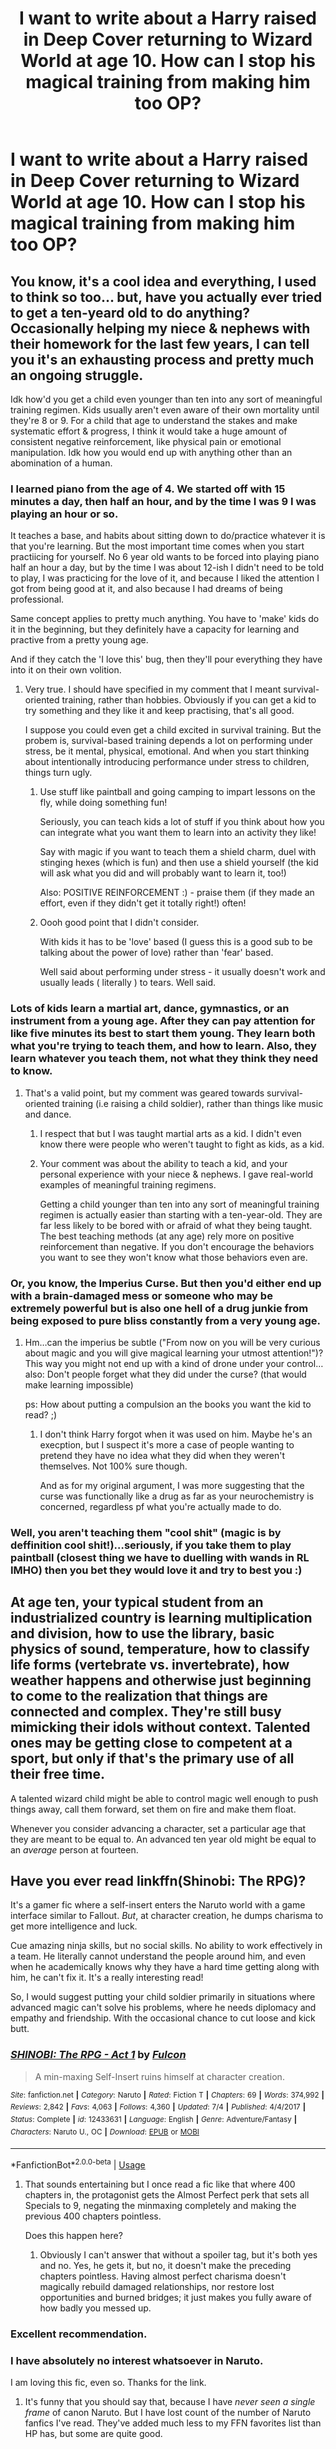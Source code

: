 #+TITLE: I want to write about a Harry raised in Deep Cover returning to Wizard World at age 10. How can I stop his magical training from making him too OP?

* I want to write about a Harry raised in Deep Cover returning to Wizard World at age 10. How can I stop his magical training from making him too OP?
:PROPERTIES:
:Author: GoldenGroose69
:Score: 30
:DateUnix: 1545246408.0
:DateShort: 2018-Dec-19
:END:

** You know, it's a cool idea and everything, I used to think so too... but, have you actually ever tried to get a ten-yeard old to do anything? Occasionally helping my niece & nephews with their homework for the last few years, I can tell you it's an exhausting process and pretty much an ongoing struggle.

Idk how'd you get a child even younger than ten into any sort of meaningful training regimen. Kids usually aren't even aware of their own mortality until they're 8 or 9. For a child that age to understand the stakes and make systematic effort & progress, I think it would take a huge amount of consistent negative reinforcement, like physical pain or emotional manipulation. Idk how you would end up with anything other than an abomination of a human.
:PROPERTIES:
:Author: T0lias
:Score: 45
:DateUnix: 1545248640.0
:DateShort: 2018-Dec-19
:END:

*** I learned piano from the age of 4. We started off with 15 minutes a day, then half an hour, and by the time I was 9 I was playing an hour or so.

It teaches a base, and habits about sitting down to do/practice whatever it is that you're learning. But the most important time comes when you start practiicing for yourself. No 6 year old wants to be forced into playing piano half an hour a day, but by the time I was about 12-ish I didn't need to be told to play, I was practicing for the love of it, and because I liked the attention I got from being good at it, and also because I had dreams of being professional.

Same concept applies to pretty much anything. You have to 'make' kids do it in the beginning, but they definitely have a capacity for learning and practive from a pretty young age.

And if they catch the 'I love this' bug, then they'll pour everything they have into it on their own volition.
:PROPERTIES:
:Score: 12
:DateUnix: 1545268332.0
:DateShort: 2018-Dec-20
:END:

**** Very true. I should have specified in my comment that I meant survival-oriented training, rather than hobbies. Obviously if you can get a kid to try something and they like it and keep practising, that's all good.

I suppose you could even get a child excited in survival training. But the probem is, survival-based training depends a lot on performing under stress, be it mental, physical, emotional. And when you start thinking about intentionally introducing performance under stress to children, things turn ugly.
:PROPERTIES:
:Author: T0lias
:Score: 6
:DateUnix: 1545280688.0
:DateShort: 2018-Dec-20
:END:

***** Use stuff like paintball and going camping to impart lessons on the fly, while doing something fun!

Seriously, you can teach kids a lot of stuff if you think about how you can integrate what you want them to learn into an activity they like!

Say with magic if you want to teach them a shield charm, duel with stinging hexes (which is fun) and then use a shield yourself (the kid will ask what you did and will probably want to learn it, too!)

Also: POSITIVE REINFORCEMENT :) - praise them (if they made an effort, even if they didn't get it totally right!) often!
:PROPERTIES:
:Author: Laxian
:Score: 4
:DateUnix: 1545389570.0
:DateShort: 2018-Dec-21
:END:


***** Oooh good point that I didn't consider.

With kids it has to be 'love' based (I guess this is a good sub to be talking about the power of love) rather than 'fear' based.

Well said about performing under stress - it usually doesn't work and usually leads ( literally ) to tears. Well said.
:PROPERTIES:
:Score: 2
:DateUnix: 1545285182.0
:DateShort: 2018-Dec-20
:END:


*** Lots of kids learn a martial art, dance, gymnastics, or an instrument from a young age. After they can pay attention for like five minutes its best to start them young. They learn both what you're trying to teach them, and how to learn. Also, they learn whatever you teach them, not what they think they need to know.
:PROPERTIES:
:Author: xenrev
:Score: 15
:DateUnix: 1545257165.0
:DateShort: 2018-Dec-20
:END:

**** That's a valid point, but my comment was geared towards survival-oriented training (i.e raising a child soldier), rather than things like music and dance.
:PROPERTIES:
:Author: T0lias
:Score: 5
:DateUnix: 1545280027.0
:DateShort: 2018-Dec-20
:END:

***** I respect that but I was taught martial arts as a kid. I didn't even know there were people who weren't taught to fight as kids, as a kid.
:PROPERTIES:
:Author: GoldenGroose69
:Score: 4
:DateUnix: 1545324840.0
:DateShort: 2018-Dec-20
:END:


***** Your comment was about the ability to teach a kid, and your personal experience with your niece & nephews. I gave real-world examples of meaningful training regimens.

Getting a child younger than ten into any sort of meaningful training regimen is actually easier than starting with a ten-year-old. They are far less likely to be bored with or afraid of what they being taught. The best teaching methods (at any age) rely more on positive reinforcement than negative. If you don't encourage the behaviors you want to see they won't know what those behaviors even are.
:PROPERTIES:
:Author: xenrev
:Score: 3
:DateUnix: 1545284924.0
:DateShort: 2018-Dec-20
:END:


*** Or, you know, the Imperius Curse. But then you'd either end up with a brain-damaged mess or someone who may be extremely powerful but is also one hell of a drug junkie from being exposed to pure bliss constantly from a very young age.
:PROPERTIES:
:Author: wille179
:Score: 6
:DateUnix: 1545261501.0
:DateShort: 2018-Dec-20
:END:

**** Hm...can the imperius be subtle ("From now on you will be very curious about magic and you will give magical learning your utmost attention!")? This way you might not end up with a kind of drone under your control...also: Don't people forget what they did under the curse? (that would make learning impossible)

ps: How about putting a compulsion an the books you want the kid to read? ;)
:PROPERTIES:
:Author: Laxian
:Score: 1
:DateUnix: 1545389715.0
:DateShort: 2018-Dec-21
:END:

***** I don't think Harry forgot when it was used on him. Maybe he's an execption, but I suspect it's more a case of people wanting to pretend they have no idea what they did when they weren't themselves. Not 100% sure though.

And as for my original argument, I was more suggesting that the curse was functionally like a drug as far as your neurochemistry is concerned, regardless pf what you're actually made to do.
:PROPERTIES:
:Author: wille179
:Score: 1
:DateUnix: 1545398386.0
:DateShort: 2018-Dec-21
:END:


*** Well, you aren't teaching them "cool shit" (magic is by deffinition cool shit!)...seriously, if you take them to play paintball (closest thing we have to duelling with wands in RL IMHO) then you bet they would love it and try to best you :)
:PROPERTIES:
:Author: Laxian
:Score: 1
:DateUnix: 1545389111.0
:DateShort: 2018-Dec-21
:END:


** At age ten, your typical student from an industrialized country is learning multiplication and division, how to use the library, basic physics of sound, temperature, how to classify life forms (vertebrate vs. invertebrate), how weather happens and otherwise just beginning to come to the realization that things are connected and complex. They're still busy mimicking their idols without context. Talented ones may be getting close to competent at a sport, but only if that's the primary use of all their free time.

A talented wizard child might be able to control magic well enough to push things away, call them forward, set them on fire and make them float.

Whenever you consider advancing a character, set a particular age that they are meant to be equal to. An advanced ten year old might be equal to an /average/ person at fourteen.
:PROPERTIES:
:Author: wordhammer
:Score: 17
:DateUnix: 1545249297.0
:DateShort: 2018-Dec-19
:END:


** Have you ever read linkffn(Shinobi: The RPG)?

It's a gamer fic where a self-insert enters the Naruto world with a game interface similar to Fallout. /But/, at character creation, he dumps charisma to get more intelligence and luck.

Cue amazing ninja skills, but no social skills. No ability to work effectively in a team. He literally cannot understand the people around him, and even when he academically knows why they have a hard time getting along with him, he can't fix it. It's a really interesting read!

So, I would suggest putting your child soldier primarily in situations where advanced magic can't solve his problems, where he needs diplomacy and empathy and friendship. With the occasional chance to cut loose and kick butt.
:PROPERTIES:
:Author: thrawnca
:Score: 11
:DateUnix: 1545249196.0
:DateShort: 2018-Dec-19
:END:

*** [[https://www.fanfiction.net/s/12433631/1/][*/SHINOBI: The RPG - Act 1/*]] by [[https://www.fanfiction.net/u/1248950/Fulcon][/Fulcon/]]

#+begin_quote
  A min-maxing Self-Insert ruins himself at character creation.
#+end_quote

^{/Site/:} ^{fanfiction.net} ^{*|*} ^{/Category/:} ^{Naruto} ^{*|*} ^{/Rated/:} ^{Fiction} ^{T} ^{*|*} ^{/Chapters/:} ^{69} ^{*|*} ^{/Words/:} ^{374,992} ^{*|*} ^{/Reviews/:} ^{2,842} ^{*|*} ^{/Favs/:} ^{4,063} ^{*|*} ^{/Follows/:} ^{4,360} ^{*|*} ^{/Updated/:} ^{7/4} ^{*|*} ^{/Published/:} ^{4/4/2017} ^{*|*} ^{/Status/:} ^{Complete} ^{*|*} ^{/id/:} ^{12433631} ^{*|*} ^{/Language/:} ^{English} ^{*|*} ^{/Genre/:} ^{Adventure/Fantasy} ^{*|*} ^{/Characters/:} ^{Naruto} ^{U.,} ^{OC} ^{*|*} ^{/Download/:} ^{[[http://www.ff2ebook.com/old/ffn-bot/index.php?id=12433631&source=ff&filetype=epub][EPUB]]} ^{or} ^{[[http://www.ff2ebook.com/old/ffn-bot/index.php?id=12433631&source=ff&filetype=mobi][MOBI]]}

--------------

*FanfictionBot*^{2.0.0-beta} | [[https://github.com/tusing/reddit-ffn-bot/wiki/Usage][Usage]]
:PROPERTIES:
:Author: FanfictionBot
:Score: 3
:DateUnix: 1545249211.0
:DateShort: 2018-Dec-19
:END:

**** That sounds entertaining but I once read a fic like that where 400 chapters in, the protagonist gets the Almost Perfect perk that sets all Specials to 9, negating the minmaxing completely and making the previous 400 chapters pointless.

Does this happen here?
:PROPERTIES:
:Author: GoldenGroose69
:Score: 1
:DateUnix: 1545324979.0
:DateShort: 2018-Dec-20
:END:

***** Obviously I can't answer that without a spoiler tag, but it's both yes and no. Yes, he gets it, but no, it doesn't make the preceding chapters pointless. Having almost perfect charisma doesn't magically rebuild damaged relationships, nor restore lost opportunities and burned bridges; it just makes you fully aware of how badly you messed up.
:PROPERTIES:
:Author: thrawnca
:Score: 2
:DateUnix: 1545379765.0
:DateShort: 2018-Dec-21
:END:


*** Excellent recommendation.
:PROPERTIES:
:Author: Fallstar
:Score: 2
:DateUnix: 1545263751.0
:DateShort: 2018-Dec-20
:END:


*** I have absolutely no interest whatsoever in Naruto.

I am loving this fic, even so. Thanks for the link.
:PROPERTIES:
:Author: SMTRodent
:Score: 2
:DateUnix: 1545306491.0
:DateShort: 2018-Dec-20
:END:

**** It's funny that you should say that, because I have /never seen a single frame/ of canon Naruto. But I have lost count of the number of Naruto fanfics I've read. They've added much less to my FFN favorites list than HP has, but some are quite good.
:PROPERTIES:
:Author: thrawnca
:Score: 3
:DateUnix: 1545379568.0
:DateShort: 2018-Dec-21
:END:


** I'm going to join the general tenor of these responses:

I don't understand why a 10 year old child would be OP at anything. He's TEN. Personally I believe that there's a reason why Hogwarts starts at 11 and not say 7. The magic is probably too unstable before or maybe just too weak to make practical use of it.

So a very dedicated Harry might have learned some first year spells or whatever, but that's it. You can of course have him be relatively well educated in other non-magical areas or magical theory, but as long as you don't railroad the kid on one topic it's going to be something in the general area of what [[/u/wordhammer]] said.

He's a very young child. He's not going to be able to focus on learning for 8 hours a day, he's going to need to play and get sleep and socialize with other kids - unless you want to write a tragedy about a kid who's really messed up in the head.
:PROPERTIES:
:Author: Deathcrow
:Score: 7
:DateUnix: 1545251379.0
:DateShort: 2018-Dec-19
:END:


** Take out magic and how much of a badass do you expect a kid to become after being trained up to that age? They might be able to shoot decently. They would be better able to run than other kids. They would know where to strike when they strike. But they couldn't hope to defeat any trained adult in hand-to-hand combat.

Similarly, a highly-trained Harry just entering Hogwarts would have a much greater breadth of knowledge regarding spells and would probably be a slippery bugger to pin down, but he'd have little chance of winning against a Death Eater.

I'd probably do it like: * He's a year ahead in general casting abilities and can overpower his peers. * Through cleverness, he can defeat people several years ahead of him with minimal preparation, assuming they underestimate him. * He can only defeat a Death Eater with cunning, stealth, and a large dose of luck, even with them underestimating him. * Socially, he's utterly broken because he's a child soldier.

Except this is a sort of character that doesn't lend itself to anything I would find interesting. Angst and fight scenes and that sort of thing. I'd rather not. So I'd make him a caricature, let him be OP, and have him fail miserably (but boldly and in full possession of his heroism) from having too little contact with the real world.

#+begin_quote
  "Fear not, fair maid, for it is I! Ha--"

  "I'm not a maid, you can clean up your own mess."

  "Oh. Er. Sorry. Fear not, fair maiden, for it is I!"

  "I'm not fair either. I'm black. Black people aren't known known for being fair. Rather the opposite, in fact."

  "Sorry, I'm really bollixing this up, aren't I? One more try? Ahem. Fear not, swart maiden, for it is I! Harry Potter! The Boy Who Lived! The Vanquisher of Voldemort! And I shall defeat this, his foul minion!"

  "That is Snape. He's a professor. Mind, I'm not certain he's not also a minion, but you can't just go around attacking him."

  "But...he's wearing a black robe?"

  "We're all wearing black robes."

  "What?! ... I'm surrounded by emissaries of He Who Must Not Be Named! Avaunt, foul temptress!"

  "You're wearing black too."

  "I...what? Nooooo! I've become that which I swore my life to strive against!"
#+end_quote
:PROPERTIES:
:Author: incorrectwombat
:Score: 19
:DateUnix: 1545248794.0
:DateShort: 2018-Dec-19
:END:


** How OP could a ten-year-old realistically be?
:PROPERTIES:
:Author: rek-lama
:Score: 7
:DateUnix: 1545247838.0
:DateShort: 2018-Dec-19
:END:

*** According to some more dubious fanfiction, practically divine level powers.
:PROPERTIES:
:Author: Shadowclonier
:Score: 15
:DateUnix: 1545248202.0
:DateShort: 2018-Dec-19
:END:

**** I mean, even deities were children once, you know? :p
:PROPERTIES:
:Author: SteamAngel
:Score: 2
:DateUnix: 1545258130.0
:DateShort: 2018-Dec-20
:END:

***** That's assuming that most deities are born the same way as humans/mortals.
:PROPERTIES:
:Author: MannOf97
:Score: 5
:DateUnix: 1545258369.0
:DateShort: 2018-Dec-20
:END:

****** *I mean, even deities were larvae once, you know?
:PROPERTIES:
:Author: SteamAngel
:Score: 6
:DateUnix: 1545258474.0
:DateShort: 2018-Dec-20
:END:


*** there's a bunch of stories with this premise, so pretty OP
:PROPERTIES:
:Author: Lord_Anarchy
:Score: 2
:DateUnix: 1545261078.0
:DateShort: 2018-Dec-20
:END:


** Honestly I dont think he should be op, or even 1/10 as good as the average wizarding adult at magic at age ten. At best he should have a good mindset that will prepare him to become good at magic.
:PROPERTIES:
:Author: SparkleInTheNight
:Score: 3
:DateUnix: 1545248738.0
:DateShort: 2018-Dec-19
:END:

*** Agreed! He'd need the element of surprise to take on a prepared adult (like stunning them from behind or attacking them while they don't have their wand within reach!)...even someone like Molly Weasley should be able to easily subdue even the best trained 10 year old (it's not the real world after all, where the 10 year old would easily win if he had a gun - in the wiz-world everybody has a gun/rocket-launcher etc. (whatever is needed basically, as long as you know the right spells!))
:PROPERTIES:
:Author: Laxian
:Score: 1
:DateUnix: 1545390511.0
:DateShort: 2018-Dec-21
:END:


** A lot of fics that make OP 10 year olds miss out on the fact that a 10 year old simply has not developed physically, mentally (and magically) enough to really be OP. You can have your character be overdeveloped for his age, but temper his abilities. Don't let the character take on 7th years in dueling tournaments after just entering school, taking out Death Eaters in second year and fighting Dumbledore or Voldemort on equal grounds in year 3.

Most of all make sure there's a logical powercurve. Doesn't make much sense when a character is steamrolling death eaters but is struggling versus contemporaries the next scene because the author suddenly remembered he didn't want the character too OP.
:PROPERTIES:
:Author: MartDiamond
:Score: 3
:DateUnix: 1545259706.0
:DateShort: 2018-Dec-20
:END:

*** Indeed! First and second years? Fair game for a trained character! Third years? Hard, but possible with luck, preparation (or if they underestimate him)! Fourth year? Near impossible, huge dose of luck (or element of surprise!) required!

You can also build on that, so that by year 3-4 he can take 7th years (the bad ones! Not the ones who want to be aurors or curse-breakers etc.)...but taking on Dumbledore or the inner circle DEs? Nope, maybe in year 5 for a normale DE...inner circle? Only with surprise, help or some special tool (the elder wand for example!)...Dumbledore and Voldemort? Hm...even in 6th or 7th years that is iffy at best (unless you give the character an equalizer again, like the elder wand or the memories and skills of someone else!) and highly unlikely at worst (trying to do that without having a prepared battlefield and help is probably suicide!)
:PROPERTIES:
:Author: Laxian
:Score: 1
:DateUnix: 1545390357.0
:DateShort: 2018-Dec-21
:END:


** Make his training in theory specifically that way he still struggles with the practical part in some areas despite his advanced knowledge of the subject pick one or two areas that he could develop as a prodigy in
:PROPERTIES:
:Author: Lucien_Lachanse
:Score: 2
:DateUnix: 1545248849.0
:DateShort: 2018-Dec-19
:END:


** Make him have an emotional Achilles heel? Either that or scale down his powers to just slightly above average levels.
:PROPERTIES:
:Author: GrecianNobody
:Score: 1
:DateUnix: 1545248608.0
:DateShort: 2018-Dec-19
:END:


** Have a look at linkffn(What you leave behind by Newcomb)
:PROPERTIES:
:Author: rohan62442
:Score: 1
:DateUnix: 1545277442.0
:DateShort: 2018-Dec-20
:END:

*** [[https://www.fanfiction.net/s/10758358/1/][*/What You Leave Behind/*]] by [[https://www.fanfiction.net/u/4727972/Newcomb][/Newcomb/]]

#+begin_quote
  The Mirror of Erised is supposed to show your heart's desire - so why does Harry Potter see only vague, blurry darkness? Aberforth is Headmaster, Ariana is alive, Albus is in exile, and Harry must uncover his past if he's to survive his future.
#+end_quote

^{/Site/:} ^{fanfiction.net} ^{*|*} ^{/Category/:} ^{Harry} ^{Potter} ^{*|*} ^{/Rated/:} ^{Fiction} ^{T} ^{*|*} ^{/Chapters/:} ^{11} ^{*|*} ^{/Words/:} ^{122,146} ^{*|*} ^{/Reviews/:} ^{878} ^{*|*} ^{/Favs/:} ^{3,059} ^{*|*} ^{/Follows/:} ^{3,769} ^{*|*} ^{/Updated/:} ^{8/8/2015} ^{*|*} ^{/Published/:} ^{10/14/2014} ^{*|*} ^{/id/:} ^{10758358} ^{*|*} ^{/Language/:} ^{English} ^{*|*} ^{/Genre/:} ^{Adventure/Romance} ^{*|*} ^{/Characters/:} ^{<Harry} ^{P.,} ^{Fleur} ^{D.>} ^{Cho} ^{C.,} ^{Cedric} ^{D.} ^{*|*} ^{/Download/:} ^{[[http://www.ff2ebook.com/old/ffn-bot/index.php?id=10758358&source=ff&filetype=epub][EPUB]]} ^{or} ^{[[http://www.ff2ebook.com/old/ffn-bot/index.php?id=10758358&source=ff&filetype=mobi][MOBI]]}

--------------

*FanfictionBot*^{2.0.0-beta} | [[https://github.com/tusing/reddit-ffn-bot/wiki/Usage][Usage]]
:PROPERTIES:
:Author: FanfictionBot
:Score: 1
:DateUnix: 1545277454.0
:DateShort: 2018-Dec-20
:END:


** I'm guessing he got special training from a young age so you can't really make him seem not op in his age group. But if you are going to compare him with adults that's easy. Talk about power levels. For example, something like he can't cast for long or can't cast really strong spells. Power comes with age and all that stuff. You can talk about magical cores maybe.
:PROPERTIES:
:Author: burak329
:Score: 1
:DateUnix: 1545281524.0
:DateShort: 2018-Dec-20
:END:


** If you go within his age group then you can't - unless you "break" canon (as in: All purebloods get taught at home, how much they learn however comes down to their own talent and the knowledge of the parents - so Draco might know a lot of dark magic and maybe even some charms and defense, but he's probably not great at transfiguration (just an example, we don't know if Lucius or Narcissa were great in the subject after all!)) - otherwise:

Have his obstacles be trained adults (a Harry who is trained for 5 Years (say from 6-11) will not beat Snape, Dumbledore, Bellatrix (unless she's as careless as in canon and he nails her point blank) etc.)
:PROPERTIES:
:Author: Laxian
:Score: 1
:DateUnix: 1545389039.0
:DateShort: 2018-Dec-21
:END:
